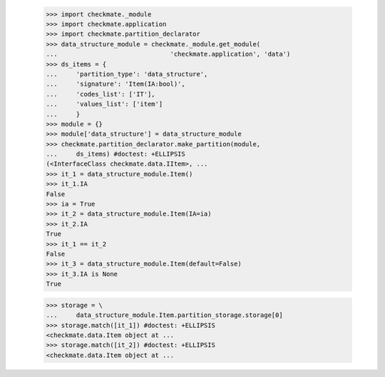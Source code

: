     >>> import checkmate._module
    >>> import checkmate.application
    >>> import checkmate.partition_declarator
    >>> data_structure_module = checkmate._module.get_module(
    ...                              'checkmate.application', 'data')
    >>> ds_items = {
    ...     'partition_type': 'data_structure',
    ...     'signature': 'Item(IA:bool)',
    ...     'codes_list': ['IT'],
    ...     'values_list': ['item']
    ...     }
    >>> module = {}
    >>> module['data_structure'] = data_structure_module
    >>> checkmate.partition_declarator.make_partition(module,
    ...     ds_items) #doctest: +ELLIPSIS
    (<InterfaceClass checkmate.data.IItem>, ...
    >>> it_1 = data_structure_module.Item()
    >>> it_1.IA
    False
    >>> ia = True
    >>> it_2 = data_structure_module.Item(IA=ia)
    >>> it_2.IA
    True
    >>> it_1 == it_2
    False
    >>> it_3 = data_structure_module.Item(default=False)
    >>> it_3.IA is None
    True

    >>> storage = \
    ...     data_structure_module.Item.partition_storage.storage[0]
    >>> storage.match([it_1]) #doctest: +ELLIPSIS
    <checkmate.data.Item object at ...
    >>> storage.match([it_2]) #doctest: +ELLIPSIS
    <checkmate.data.Item object at ...
